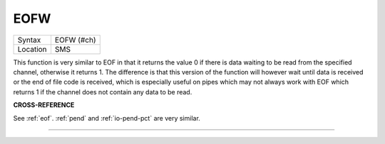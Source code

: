 ..  _eofw:

EOFW
====

+----------+-------------------------------------------------------------------+
| Syntax   |  EOFW (#ch)                                                       |
+----------+-------------------------------------------------------------------+
| Location |  SMS                                                              |
+----------+-------------------------------------------------------------------+

This function is very similar to EOF in that it returns the value 0 if there is
data waiting to be read from the specified channel, otherwise it returns 1. The
difference is that this version of the function will however wait until data is
received or the end of file code is received, which is especially useful on pipes
which may not always work with EOF which returns 1 if the channel does not contain
any data to be read.

**CROSS-REFERENCE**

See :ref:`eof`. :ref:`pend` and
:ref:`io-pend-pct` are very similar.

--------------


